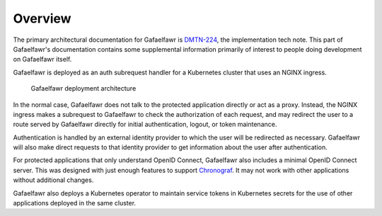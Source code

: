 ########
Overview
########

The primary architectural documentation for Gafaelfawr is DMTN-224_, the implementation tech note.
This part of Gafaelfawr's documentation contains some supplemental information primarily of interest to people doing development on Gafaelfawr itself.

.. _DMTN-224: https://dmtn-224.lsst.io/

Gafaelfawr is deployed as an auth subrequest handler for a Kubernetes cluster that uses an NGINX ingress.

.. figure:: /_static/architecture.png
   :name: Gafaelfawr deployment architecture

   Gafaelfawr deployment architecture

In the normal case, Gafaelfawr does not talk to the protected application directly or act as a proxy.
Instead, the NGINX ingress makes a subrequest to Gafaelfawr to check the authorization of each request, and may redirect the user to a route served by Gafaelfawr directly for initial authentication, logout, or token maintenance.

Authentication is handled by an external identity provider to which the user will be redirected as necessary.
Gafaelfawr will also make direct requests to that identity provider to get information about the user after authentication.

For protected applications that only understand OpenID Connect, Gafaelfawr also includes a minimal OpenID Connect server.
This was designed with just enough features to support `Chronograf`_.
It may not work with other applications without additional changes.

.. _Chronograf: https://docs.influxdata.com/chronograf/v1.8/administration/managing-security/

Gafaelfawr also deploys a Kubernetes operator to maintain service tokens in Kubernetes secrets for the use of other applications deployed in the same cluster.
